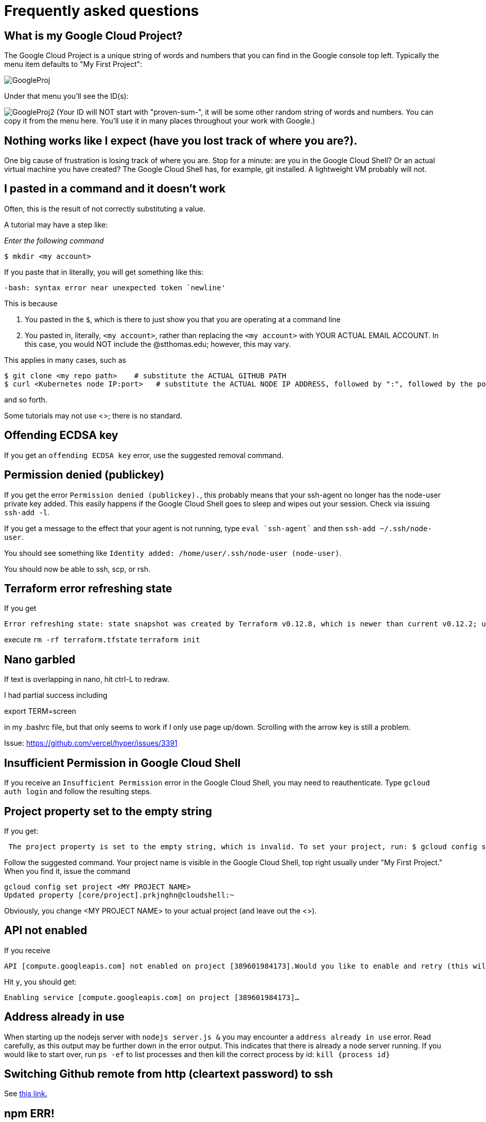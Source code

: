 = Frequently asked questions

== What is my Google Cloud Project? 

The Google Cloud Project is a unique string of words and numbers that you can find in the Google console top left. Typically the menu item defaults to "My First Project":

image:images/GoogleProj.png[]

Under that menu you'll see the ID(s): 

image:images/GoogleProj2.png[]
(Your ID will NOT start with "proven-sum-", it will be some other random string of words and numbers. You can copy it from the menu here. You'll use it in many places throughout your work with Google.)

== Nothing works like I expect (have you lost track of where you are?). 

One big cause of frustration is losing track of where you are. Stop for a minute: are you in the Google Cloud Shell? Or an actual virtual machine you have created? The Google Cloud Shell has, for example, git installed. A lightweight VM probably will not. 

== I pasted in a command and it doesn't work

Often, this is the result of not correctly substituting a value. 

A tutorial may have a step like: 

_Enter the following command_

`$ mkdir <my account>`

If you paste that in literally, you will get something like this: 

`-bash: syntax error near unexpected token `newline'`

This is because 

. You pasted in the `$`, which is there to just show you that you are operating at a command line
. You pasted in, literally, `<my account>`, rather than replacing the `<my account>` with YOUR ACTUAL EMAIL ACCOUNT. In this case, you would NOT include the @stthomas.edu; however, this may vary. 

This applies in many cases, such as 

[source,bash]
----
$ git clone <my repo path>    # substitute the ACTUAL GITHUB PATH
$ curl <Kubernetes node IP:port>   # substitute the ACTUAL NODE IP ADDRESS, followed by ":", followed by the port.
----
and so forth. 

Some tutorials may not use <>; there is no standard. 

== Offending ECDSA key
If you get an `offending ECDSA key` error, use the suggested removal command.

== Permission denied (publickey)

If you get the error `Permission denied (publickey).`, this probably means that your ssh-agent no longer has the node-user private key added. This easily happens if the Google Cloud Shell goes to sleep and wipes out your session. Check via issuing `ssh-add -l`.

If you get a message to the effect that your agent is not running, type `eval `ssh-agent`` and then `ssh-add ~/.ssh/node-user`.

You should see something like `Identity added: /home/user/.ssh/node-user (node-user)`.

You should now be able to ssh, scp, or rsh. 

== Terraform error refreshing state

If you get 

[source,bash]
----
Error refreshing state: state snapshot was created by Terraform v0.12.8, which is newer than current v0.12.2; upgrade to Terraform v0.12.8 or greater to work with this state
----

execute 
`rm -rf terraform.tfstate`
`terraform init`

== Nano garbled

If text is overlapping in nano, hit ctrl-L to redraw. 

I had partial success including 

export TERM=screen

in my .bashrc file, but that only seems to work if I only use page up/down. Scrolling with the arrow key is still a problem. 

Issue: https://github.com/vercel/hyper/issues/3391

== Insufficient Permission in Google Cloud Shell

If you receive an `Insufficient Permission` error in the Google Cloud Shell, you may need to reauthenticate. Type `gcloud auth login` and follow the resulting steps.

== Project property set to the empty string

If you get:
[source,bash]
----
 The project property is set to the empty string, which is invalid. To set your project, run: $ gcloud config set project PROJECT_ID or to unset it, run: $ gcloud config unset 

----

Follow the suggested command. Your project name is visible in the Google Cloud Shell, top right usually under "My First Project." When you find it, issue the command

[source,bash]
----
gcloud config set project <MY PROJECT NAME>
Updated property [core/project].prkjnghn@cloudshell:~ 
----

Obviously, you change <MY PROJECT NAME> to your actual project (and leave out the <>).

== API not enabled

If you receive

[source,bash]
----
API [compute.googleapis.com] not enabled on project [389601984173].Would you like to enable and retry (this will take a few minutes)?(y/N)?  
----

Hit `y`, you should get:

`Enabling service [compute.googleapis.com] on project [389601984173]...`

== Address already in use

When starting up the nodejs server with `nodejs server.js &` you may encounter a `address already in use` error. Read carefully, as this output may be further down in the error output. This indicates that there is already a node server running. If you would like to start over, run `ps -ef` to list processes and then kill the correct process by id: `kill {process id}`

== Switching Github remote from http (cleartext password) to ssh
See https://docs.github.com/en/github/using-git/changing-a-remotes-url[this link.]

== npm ERR! 
if when trying to execute `docker build ` you get 

[source,bash]
----
npm ERR! cb() never called!npm ERR! This is an error with npm itself. 
Please report this error at:npm ERR! <https://npm.community>npm ERR!
A complete log of this run can be found in:npm ERR! /root/.npm/_logs/2020-10-03T00_39_43_328Z-debug.log
----

follow these instructions: 

[source,bash]
----
sudo npm cache clean --force
rm package-lock.json
rm -rf node_modules
----
